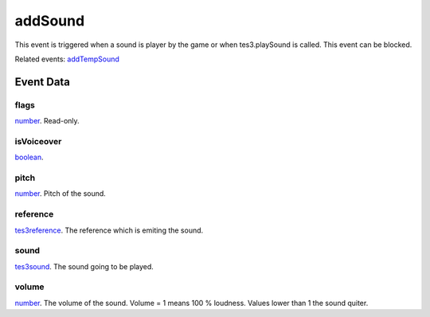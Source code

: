 addSound
====================================================================================================

This event is triggered when a sound is player by the game or when tes3.playSound is called. This event can be blocked.

Related events: `addTempSound`_

Event Data
----------------------------------------------------------------------------------------------------

flags
~~~~~~~~~~~~~~~~~~~~~~~~~~~~~~~~~~~~~~~~~~~~~~~~~~~~~~~~~~~~~~~~~~~~~~~~~~~~~~~~~~~~~~~~~~~~~~~~~~~~

`number`_. Read-only. 

isVoiceover
~~~~~~~~~~~~~~~~~~~~~~~~~~~~~~~~~~~~~~~~~~~~~~~~~~~~~~~~~~~~~~~~~~~~~~~~~~~~~~~~~~~~~~~~~~~~~~~~~~~~

`boolean`_. 

pitch
~~~~~~~~~~~~~~~~~~~~~~~~~~~~~~~~~~~~~~~~~~~~~~~~~~~~~~~~~~~~~~~~~~~~~~~~~~~~~~~~~~~~~~~~~~~~~~~~~~~~

`number`_. Pitch of the sound.

reference
~~~~~~~~~~~~~~~~~~~~~~~~~~~~~~~~~~~~~~~~~~~~~~~~~~~~~~~~~~~~~~~~~~~~~~~~~~~~~~~~~~~~~~~~~~~~~~~~~~~~

`tes3reference`_. The reference which is emiting the sound.

sound
~~~~~~~~~~~~~~~~~~~~~~~~~~~~~~~~~~~~~~~~~~~~~~~~~~~~~~~~~~~~~~~~~~~~~~~~~~~~~~~~~~~~~~~~~~~~~~~~~~~~

`tes3sound`_. The sound going to be played.

volume
~~~~~~~~~~~~~~~~~~~~~~~~~~~~~~~~~~~~~~~~~~~~~~~~~~~~~~~~~~~~~~~~~~~~~~~~~~~~~~~~~~~~~~~~~~~~~~~~~~~~

`number`_. The volume of the sound. Volume = 1 means 100 % loudness. Values lower than 1 the sound quiter.

.. _`addTempSound`: ../../lua/event/addTempSound.html
.. _`boolean`: ../../lua/type/boolean.html
.. _`number`: ../../lua/type/number.html
.. _`tes3reference`: ../../lua/type/tes3reference.html
.. _`tes3sound`: ../../lua/type/tes3sound.html
